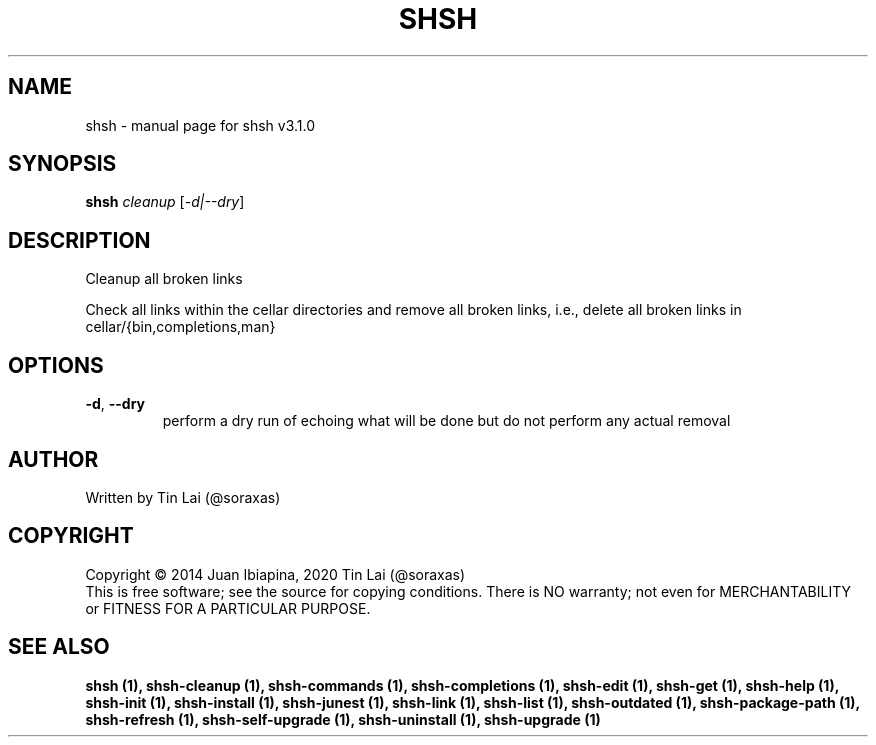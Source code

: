 .\" DO NOT MODIFY THIS FILE!  It was generated by help2man 1.49.3.
.TH SHSH "1" "November 2023" "shell script handler v3.1.0" "User Commands"
.SH NAME
shsh \- manual page for shsh v3.1.0
.SH SYNOPSIS
.B shsh
\fI\,cleanup \/\fR[\fI\,-d|--dry\/\fR]
.SH DESCRIPTION
Cleanup all broken links
.PP
Check all links within the cellar directories and remove all broken
links, i.e., delete all broken links in cellar/{bin,completions,man}
.SH OPTIONS
.TP
\fB\-d\fR, \fB\-\-dry\fR
perform a dry run of echoing what will be done
but do not perform any actual removal
.SH AUTHOR
Written by Tin Lai (@soraxas)
.SH COPYRIGHT
Copyright \(co 2014 Juan Ibiapina, 2020 Tin Lai (@soraxas)
.br
This is free software; see the source for copying conditions.  There is NO
warranty; not even for MERCHANTABILITY or FITNESS FOR A PARTICULAR PURPOSE.
.SH "SEE ALSO"
.B shsh (1),
.B shsh-cleanup (1),
.B shsh-commands (1),
.B shsh-completions (1),
.B shsh-edit (1),
.B shsh-get (1),
.B shsh-help (1),
.B shsh-init (1),
.B shsh-install (1),
.B shsh-junest (1),
.B shsh-link (1),
.B shsh-list (1),
.B shsh-outdated (1),
.B shsh-package-path (1),
.B shsh-refresh (1),
.B shsh-self-upgrade (1),
.B shsh-uninstall (1),
.B shsh-upgrade (1)
